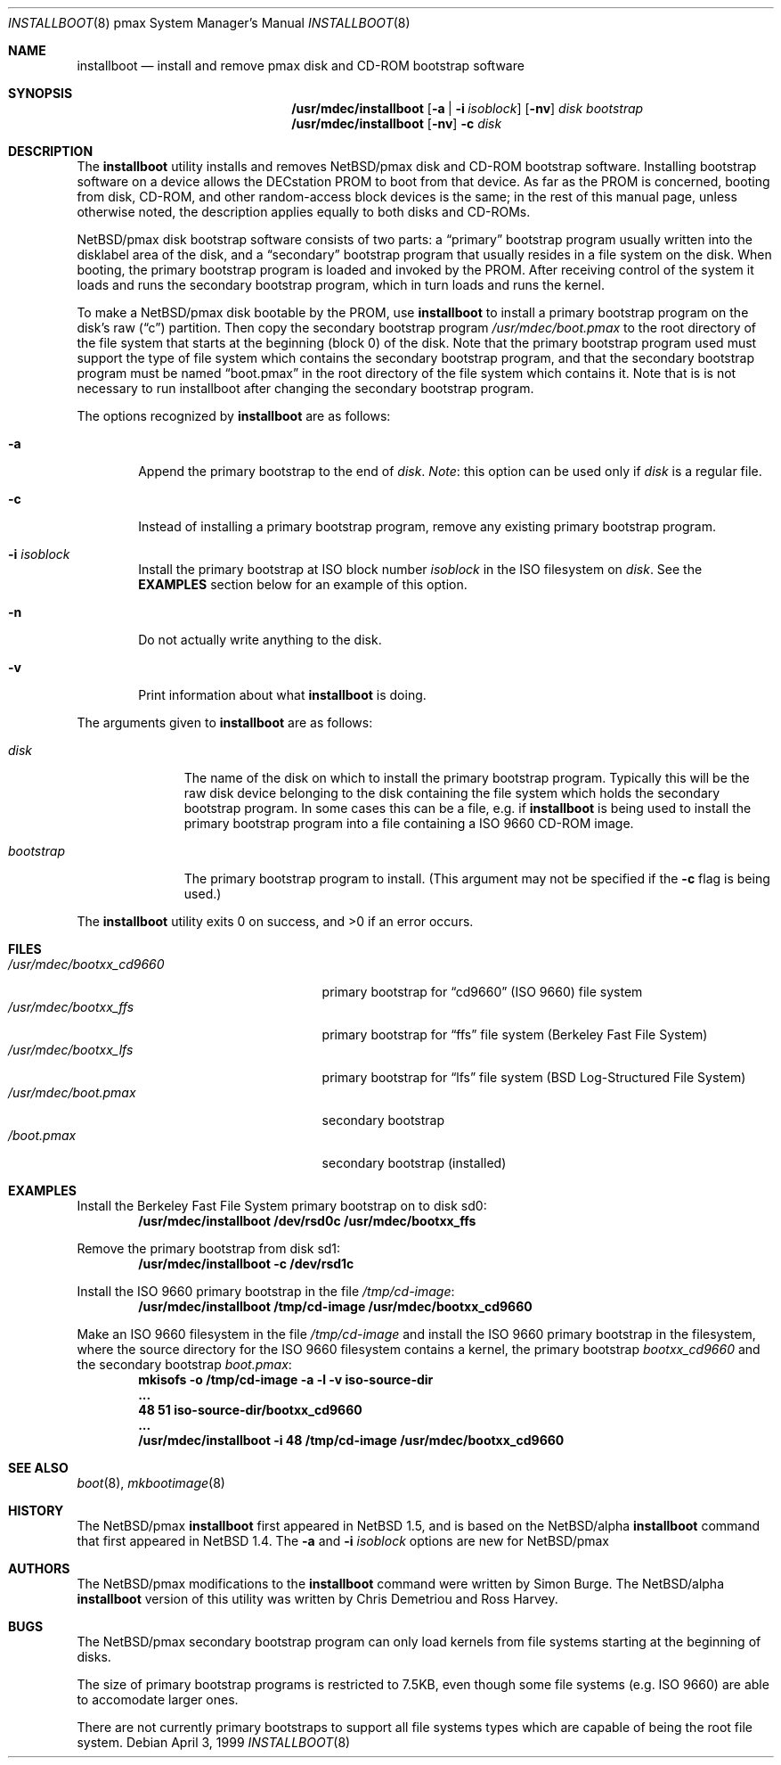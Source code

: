 .\" $NetBSD: installboot.8,v 1.1.4.1 2000/06/22 16:17:43 minoura Exp $
.\"
.\" Copyright (c) 1999 Christopher G. Demetriou
.\" All rights reserved.
.\" 
.\" Redistribution and use in source and binary forms, with or without
.\" modification, are permitted provided that the following conditions
.\" are met:
.\" 1. Redistributions of source code must retain the above copyright
.\"    notice, this list of conditions and the following disclaimer.
.\" 2. Redistributions in binary form must reproduce the above copyright
.\"    notice, this list of conditions and the following disclaimer in the
.\"    documentation and/or other materials provided with the distribution.
.\" 3. All advertising materials mentioning features or use of this software
.\"    must display the following acknowledgement:
.\"          This product includes software developed for the
.\"          NetBSD Project.  See http://www.netbsd.org/ for
.\"          information about NetBSD.
.\" 4. The name of the author may not be used to endorse or promote products
.\"    derived from this software without specific prior written permission.
.\" 
.\" THIS SOFTWARE IS PROVIDED BY THE AUTHOR ``AS IS'' AND ANY EXPRESS OR
.\" IMPLIED WARRANTIES, INCLUDING, BUT NOT LIMITED TO, THE IMPLIED WARRANTIES
.\" OF MERCHANTABILITY AND FITNESS FOR A PARTICULAR PURPOSE ARE DISCLAIMED.
.\" IN NO EVENT SHALL THE AUTHOR BE LIABLE FOR ANY DIRECT, INDIRECT,
.\" INCIDENTAL, SPECIAL, EXEMPLARY, OR CONSEQUENTIAL DAMAGES (INCLUDING, BUT
.\" NOT LIMITED TO, PROCUREMENT OF SUBSTITUTE GOODS OR SERVICES; LOSS OF USE,
.\" DATA, OR PROFITS; OR BUSINESS INTERRUPTION) HOWEVER CAUSED AND ON ANY
.\" THEORY OF LIABILITY, WHETHER IN CONTRACT, STRICT LIABILITY, OR TORT
.\" (INCLUDING NEGLIGENCE OR OTHERWISE) ARISING IN ANY WAY OUT OF THE USE OF
.\" THIS SOFTWARE, EVEN IF ADVISED OF THE POSSIBILITY OF SUCH DAMAGE.
.\" 
.\" <<Id: LICENSE,v 1.2 2000/06/14 15:57:33 cgd Exp>>
.\"
.Dd April 3, 1999
.Dt INSTALLBOOT 8 pmax
.Os
.Sh NAME
.Nm installboot
.Nd install and remove pmax disk and CD-ROM bootstrap software
.Sh SYNOPSIS
.Nm /usr/mdec/installboot
.Op Fl a | Fl i Ar isoblock
.Op Fl nv
.Ar disk
.Ar bootstrap
.Nm /usr/mdec/installboot
.Op Fl nv
.Fl c
.Ar disk
.Sh DESCRIPTION
The
.Nm
utility installs and removes
.Nx Ns Tn /pmax
disk and CD-ROM bootstrap software.  Installing bootstrap
software on a device allows the DECstation PROM to boot from that
device.  As far as the PROM is concerned, booting from disk,
CD-ROM, and other random-access block devices is the same; in the
rest of this manual page, unless otherwise noted, the description
applies equally to both disks and CD-ROMs.
.Pp
.Nx Ns Tn /pmax
disk bootstrap software consists of two parts: a
.Dq primary
bootstrap program usually written into the disklabel area of the
disk, and a
.Dq secondary
bootstrap program that usually resides in a file system on the disk.
When booting, the primary bootstrap program is loaded and invoked by
the PROM.  After receiving control of the system it loads and runs the
secondary bootstrap program, which in turn loads and runs the kernel.
.Pp
To make a
.Nx Ns Tn /pmax
disk bootable by the PROM, use
.Nm
to install a primary bootstrap program on the disk's raw
.Pq Dq c
partition.
Then copy the secondary bootstrap program
.Pa /usr/mdec/boot.pmax
to the root directory of the file system that starts at the
beginning (block 0) of the disk.
Note that the primary bootstrap program used must support the type of
file system which contains the secondary bootstrap program, and that
the secondary bootstrap program must be named
.Dq boot.pmax
in the root directory of the file system which contains it.
Note that is is not necessary to run installboot after changing
the secondary bootstrap program.
.Pp
The options recognized by
.Nm
are as follows:
.Bl -tag -width flag
.It Fl a
Append the primary bootstrap to the end of
.Ar disk .
.Em Note :
this option can be used only if
.Ar disk
is a regular file.
.It Fl c
Instead of installing a primary bootstrap program, remove any existing
primary bootstrap program.
.It Fl i Ar isoblock
Install the primary bootstrap at ISO block number
.Ar isoblock
in the ISO filesystem on
.Ar disk .
See the
.Nm EXAMPLES
section below for an example of this option.
.It Fl n
Do not actually write anything to the disk.
.It Fl v
Print information about what
.Nm
is doing.
.El
.Pp
The arguments given to
.Nm
are as follows:
.Bl -tag -width bootstrap
.It Ar disk
The name of the disk on which to install the primary
bootstrap program.  Typically this will be the raw disk device belonging
to the disk containing the file system which holds the secondary
bootstrap program.  In some cases this can be a file, e.g. if
.Nm
is being used to install the primary bootstrap program into a
file containing a ISO 9660 CD-ROM image.
.It Ar bootstrap
The primary bootstrap program to install.  (This argument
may not be specified if the
.Fl c
flag is being used.)
.El
.Pp
The
.Nm
utility exits 0 on success, and >0 if an error occurs.
.Sh FILES
.Bl -tag -width /usr/mdec/bootxx_cd9660 -compact
.It Pa /usr/mdec/bootxx_cd9660
primary bootstrap for
.Dq cd9660
(ISO 9660) file system
.It Pa /usr/mdec/bootxx_ffs
primary bootstrap for
.Dq ffs
file system
(Berkeley Fast File System)
.It Pa /usr/mdec/bootxx_lfs
primary bootstrap for
.Dq lfs
file system
(BSD Log-Structured File System)
.It Pa /usr/mdec/boot.pmax
secondary bootstrap
.It Pa /boot.pmax
secondary bootstrap (installed)
.El
.Sh EXAMPLES
.Pp
.if t .ne 4
Install the Berkeley Fast File System primary bootstrap on to disk sd0:
.D1 Ic /usr/mdec/installboot /dev/rsd0c /usr/mdec/bootxx_ffs
.Pp
Remove the primary bootstrap from disk sd1:
.Dl Ic /usr/mdec/installboot -c /dev/rsd1c
.Pp
Install the ISO 9660 primary bootstrap in the file
.Pa /tmp/cd-image :
.Dl Ic /usr/mdec/installboot /tmp/cd-image /usr/mdec/bootxx_cd9660
.Pp
Make an ISO 9660 filesystem in the file
.Pa /tmp/cd-image
and install the ISO 9660 primary bootstrap in the filesystem, where the
source directory for the ISO 9660 filesystem contains a kernel, the
primary bootstrap
.Pa bootxx_cd9660
and the secondary bootstrap
.Pa boot.pmax :
.Dl Ic mkisofs -o /tmp/cd-image -a -l -v iso-source-dir
.Dl Li ...
.Dl Li 48 51 iso-source-dir/bootxx_cd9660
.Dl Li ...
.Dl Ic /usr/mdec/installboot -i 48 /tmp/cd-image /usr/mdec/bootxx_cd9660
.Sh SEE ALSO
.Xr boot 8 ,
.Xr mkbootimage 8
.Sh HISTORY
The
.Nx Ns Tn /pmax
.Nm
first appeared in
.Nx 1.5 ,
and is based on the
.Nx Ns Tn /alpha
.Nm
command that first appeared in
.Nx 1.4 .
The
.Fl a
and
.Fl i Ar isoblock
options are new for
.Nx Ns Tn /pmax
.Sh AUTHORS
The
.Nx Ns Tn /pmax
modifications to the
.Nm
command were written by Simon Burge.  The
.Nx Ns Tn /alpha
.Nm
version of this utility was written by Chris Demetriou and Ross Harvey.
.if 0 \{\
The previous version of the
.Nx Ns Tn /alpha
.Nm
utility was originally written by Paul Kranenburg for
.Nx Ns Tn /sparc
and modified for use with
.Nx Ns Tn /alpha
by Chris Demetriou, Jason Thorpe, Ross Harvey, and others.
.\}
.Sh BUGS
The
.Nx Ns Tn /pmax
secondary bootstrap program can only load kernels from file
systems starting at the beginning of disks.
.Pp
The size of primary bootstrap programs is restricted to 7.5KB, even
though some file systems (e.g. ISO 9660) are able to accomodate larger
ones.
.Pp
There are not currently primary bootstraps to support all file systems
types which are capable of being the root file system.
